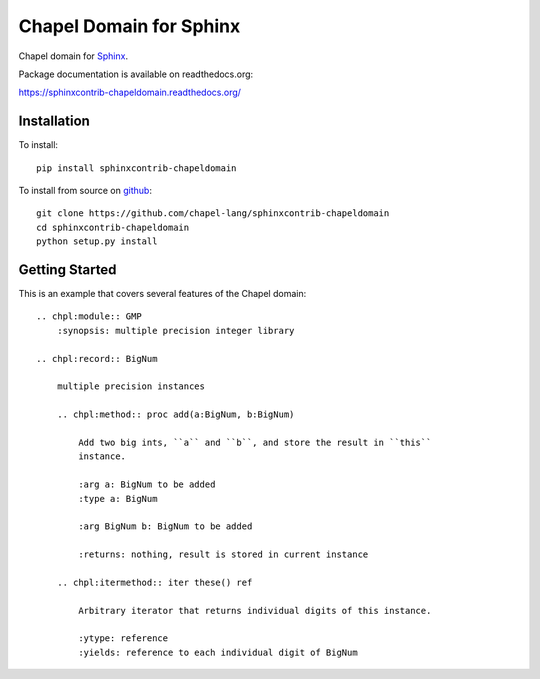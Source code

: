 Chapel Domain for Sphinx
========================

Chapel domain for `Sphinx <http://sphinx-doc.org/>`_.

.. image:: https://travis-ci.org/chapel-lang/sphinxcontrib-chapeldomain.svg?branch=master
    :target: https://travis-ci.org/chapel-lang/sphinxcontrib-chapeldomain

.. image:: https://coveralls.io/repos/chapel-lang/sphinxcontrib-chapeldomain/badge.svg?branch=master
    :target: https://coveralls.io/r/chapel-lang/sphinxcontrib-chapeldomain?branch=master

Package documentation is available on readthedocs.org:

https://sphinxcontrib-chapeldomain.readthedocs.org/

Installation
------------

To install::

    pip install sphinxcontrib-chapeldomain

To install from source on github_::

    git clone https://github.com/chapel-lang/sphinxcontrib-chapeldomain
    cd sphinxcontrib-chapeldomain
    python setup.py install

.. _github: https://github.com/chapel-lang/sphinxcontrib-chapeldomain

Getting Started
---------------

This is an example that covers several features of the Chapel domain::

    .. chpl:module:: GMP
        :synopsis: multiple precision integer library

    .. chpl:record:: BigNum

        multiple precision instances

        .. chpl:method:: proc add(a:BigNum, b:BigNum)

            Add two big ints, ``a`` and ``b``, and store the result in ``this``
            instance.

            :arg a: BigNum to be added
            :type a: BigNum

            :arg BigNum b: BigNum to be added

            :returns: nothing, result is stored in current instance

        .. chpl:itermethod:: iter these() ref

            Arbitrary iterator that returns individual digits of this instance.

            :ytype: reference
            :yields: reference to each individual digit of BigNum
